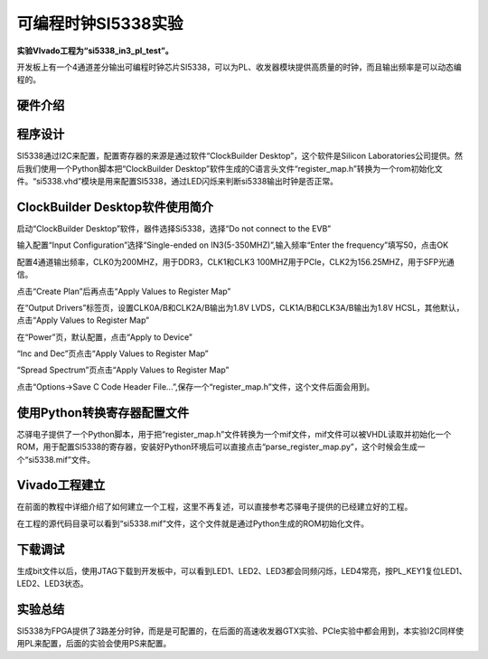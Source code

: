 可编程时钟SI5338实验
===================================

**实验VIvado工程为“si5338_in3_pl_test”。**

开发板上有一个4通道差分输出可编程时钟芯片SI5338，可以为PL、收发器模块提供高质量的时钟，而且输出频率是可以动态编程的。

硬件介绍
--------

程序设计
--------

SI5338通过I2C来配置，配置寄存器的来源是通过软件“ClockBuilder
Desktop”，这个软件是Silicon
Laboratories公司提供。然后我们使用一个Python脚本把“ClockBuilder
Desktop”软件生成的C语言头文件“register_map.h”转换为一个rom初始化文件。“si5338.vhd”模块是用来配置SI5338，通过LED闪烁来判断si5338输出时钟是否正常。

ClockBuilder Desktop软件使用简介
--------------------------------

启动“ClockBuilder Desktop”软件，器件选择Si5338，选择“Do not connect to
the EVB”

.. image:: images/06_media/image1.png
    
.. image:: images/06_media/image2.png
    
输入配置“Input Configuration”选择“Single-ended on
IN3(5-350MHZ)”,输入频率“Enter the frequency”填写50，点击OK

.. image:: images/06_media/image3.png
    
配置4通道输出频率，CLK0为200MHZ，用于DDR3，CLK1和CLK3
100MHZ用于PCIe，CLK2为156.25MHZ，用于SFP光通信。

.. image:: images/06_media/image4.png
    
点击“Create Plan”后再点击“Apply Values to Register Map”

.. image:: images/06_media/image5.png
    
在“Output Drivers”标签页，设置CLK0A/B和CLK2A/B输出为1.8V
LVDS，CLK1A/B和CLK3A/B输出为1.8V HCSL，其他默认，点击“Apply Values to
Register Map”

.. image:: images/06_media/image6.png
    
在“Power”页，默认配置，点击“Apply to Device”

.. image:: images/06_media/image7.png
    
“Inc and Dec”页点击“Apply Values to Register Map”

.. image:: images/06_media/image8.png
    
“Spread Spectrum”页点击“Apply Values to Register Map”

.. image:: images/06_media/image9.png
    
点击“Options->Save C Code Header
File...”,保存一个“register_map.h”文件，这个文件后面会用到。

.. image:: images/06_media/image10.png
    
使用Python转换寄存器配置文件
----------------------------

芯驿电子提供了一个Python脚本，用于把“register_map.h”文件转换为一个mif文件，mif文件可以被VHDL读取并初始化一个ROM，用于配置SI5338的寄存器，安装好Python环境后可以直接点击“parse_register_map.py”，这个时候会生成一个“si5338.mif”文件。

.. image:: images/06_media/image11.png
    
Vivado工程建立
--------------

在前面的教程中详细介绍了如何建立一个工程，这里不再复述，可以直接参考芯驿电子提供的已经建立好的工程。

在工程的源代码目录可以看到“si5338.mif”文件，这个文件就是通过Python生成的ROM初始化文件。

.. image:: images/06_media/image12.png
    
下载调试
--------

生成bit文件以后，使用JTAG下载到开发板中，可以看到LED1、LED2、LED3都会同频闪烁，LED4常亮，按PL_KEY1复位LED1、LED2、LED3状态。

实验总结
--------

SI5338为FPGA提供了3路差分时钟，而是是可配置的，在后面的高速收发器GTX实验、PCIe实验中都会用到，本实验I2C同样使用PL来配置，后面的实验会使用PS来配置。


